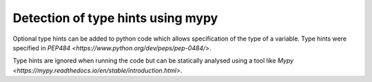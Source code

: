 Detection of type hints using mypy
====================================

Optional type hints can be added to python code which allows specification
of the type of a variable. Type hints were specified in 
`PEP484 <https://www.python.org/dev/peps/pep-0484/>`. 

Type hints are ignored when running the code but can be statically analysed 
using a tool like `Mypy <https://mypy.readthedocs.io/en/stable/introduction.html>`.
